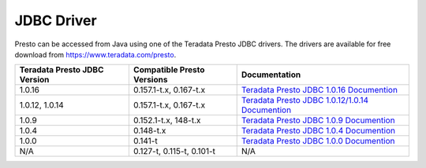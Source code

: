 ===========
JDBC Driver
===========

Presto can be accessed from Java using one of the Teradata Presto JDBC
drivers. The drivers are available for free download from
https://www.teradata.com/presto.

============================ ========================== =======================================
Teradata Presto JDBC Version Compatible Presto Versions Documentation
============================ ========================== =======================================
1.0.16                       0.157.1-t.x, 0.167-t.x     `Teradata Presto JDBC 1.0.16 Documention <http://teradata-presto.s3.amazonaws.com/jdbc-1.0.16.1024/TeradataJDBCDriverPrestoInstallGuide_1_0_16.pdf>`_

1.0.12, 1.0.14               0.157.1-t.x, 0.167-t.x     `Teradata Presto JDBC 1.0.12/1.0.14 Documention <http://teradata-presto.s3.amazonaws.com/jdbc-1.0.12.1020/TeradataJDBCDriverPrestoInstallGuide_1_0_12.pdf>`_

1.0.9                        0.152.1-t.x, 148-t.x       `Teradata Presto JDBC 1.0.9 Documention <http://teradata-presto.s3.amazonaws.com/jdbc-1.0.9.1017/TeradataJDBCDriverPrestoInstallGuide_1_0_9.pdf>`_

1.0.4                        0.148-t.x                  `Teradata Presto JDBC 1.0.4 Documention <http://teradata-presto.s3.amazonaws.com/jdbc-1.0.4.1010/TeradataJDBCDriverPrestoInstallGuide_1_0_4.pdf>`_

1.0.0                        0.141-t                    `Teradata Presto JDBC 1.0.0 Documention <http://teradata-presto.s3.amazonaws.com/jdbc-1.0.0.1004/TeradataJDBCDriverPrestoInstallGuide.pdf>`_

N/A                          0.127-t, 0.115-t, 0.101-t   N/A
============================ ========================== =======================================
